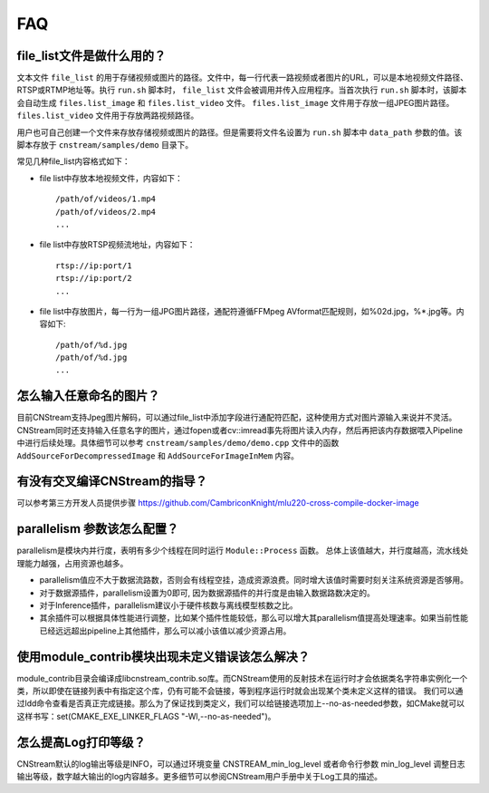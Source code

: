 .. FAQ

FAQ
==================

.. _filelist:

file_list文件是做什么用的？
-----------------------------

文本文件 ``file_list`` 的用于存储视频或图片的路径。文件中，每一行代表一路视频或者图片的URL，可以是本地视频文件路径、RTSP或RTMP地址等。执行 ``run.sh`` 脚本时， ``file_list`` 文件会被调用并传入应用程序。当首次执行 ``run.sh`` 脚本时，该脚本会自动生成 ``files.list_image`` 和 ``files.list_video`` 文件。 ``files.list_image`` 文件用于存放一组JPEG图片路径。 ``files.list_video`` 文件用于存放两路视频路径。

用户也可自己创建一个文件来存放存储视频或图片的路径。但是需要将文件名设置为 ``run.sh`` 脚本中 ``data_path`` 参数的值。该脚本存放于 ``cnstream/samples/demo`` 目录下。

常见几种file_list内容格式如下：

* file list中存放本地视频文件，内容如下：

  ::

    /path/of/videos/1.mp4
    /path/of/videos/2.mp4
    ...

* file list中存放RTSP视频流地址，内容如下：

  ::

     rtsp://ip:port/1
     rtsp://ip:port/2
     ...

* file list中存放图片，每一行为一组JPG图片路径，通配符遵循FFMpeg AVformat匹配规则，如%02d.jpg，%*.jpg等。内容如下:

  ::

    /path/of/%d.jpg
    /path/of/%d.jpg
    ...

怎么输入任意命名的图片？
-----------------------------

目前CNStream支持Jpeg图片解码，可以通过file_list中添加字段进行通配符匹配，这种使用方式对图片源输入来说并不灵活。CNStream同时还支持输入任意名字的图片，通过fopen或者cv::imread事先将图片读入内存，然后再把该内存数据喂入Pipeline中进行后续处理。具体细节可以参考
``cnstream/samples/demo/demo.cpp`` 文件中的函数  ``AddSourceForDecompressedImage`` 和 ``AddSourceForImageInMem`` 内容。


有没有交叉编译CNStream的指导？
-----------------------------

可以参考第三方开发人员提供步骤 https://github.com/CambriconKnight/mlu220-cross-compile-docker-image


parallelism 参数该怎么配置？
-----------------------------

parallelism是模块内并行度，表明有多少个线程在同时运行 ``Module::Process`` 函数。 总体上该值越大，并行度越高，流水线处理能力越强，占用资源也越多。

* parallelism值应不大于数据流路数，否则会有线程空挂，造成资源浪费。同时增大该值时需要时刻关注系统资源是否够用。

* 对于数据源插件，parallelism设置为0即可, 因为数据源插件的并行度是由输入数据路数决定的。

* 对于Inference插件，parallelism建议小于硬件核数与离线模型核数之比。

* 其余插件可以根据具体性能进行调整，比如某个插件性能较低，那么可以增大其parallelism值提高处理速率。如果当前性能已经远远超出pipeline上其他插件，那么可以减小该值以减少资源占用。


使用module_contrib模块出现未定义错误该怎么解决？
-----------------------------

module_contrib目录会编译成libcnstream_contrib.so库。而CNStream使用的反射技术在运行时才会依据类名字符串实例化一个类，所以即使在链接列表中有指定这个库，仍有可能不会链接，等到程序运行时就会出现某个类未定义这样的错误。
我们可以通过ldd命令查看是否真正完成链接。那么为了保证找到类定义，我们可以给链接选项加上--no-as-needed参数，如CMake就可以这样书写：set(CMAKE_EXE_LINKER_FLAGS "-Wl,--no-as-needed")。

怎么提高Log打印等级？
-----------------------------

CNStream默认的log输出等级是INFO，可以通过环境变量 CNSTREAM_min_log_level 或者命令行参数 min_log_level 调整日志输出等级，数字越大输出的log内容越多。更多细节可以参阅CNStream用户手册中关于Log工具的描述。